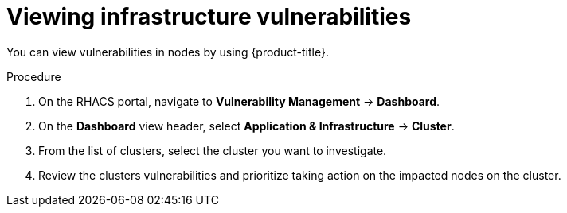 // Module included in the following assemblies:
//
// * operating/manage-vulnerabilities.adoc
:_module-type: PROCEDURE
[id="vulnerability-management-view-infrastructure-vulnerability_{context}"]
= Viewing infrastructure vulnerabilities

You can view vulnerabilities in nodes by using {product-title}.

.Procedure
. On the RHACS portal, navigate to *Vulnerability Management* -> *Dashboard*.
. On the *Dashboard* view header, select *Application & Infrastructure* -> *Cluster*.
. From the list of clusters, select the cluster you want to investigate.
. Review the clusters vulnerabilities and prioritize taking action on the impacted nodes on the cluster.
